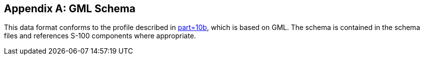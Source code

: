 [[annex-c]]
[appendix,obligation=normative]
== GML Schema

This data format conforms to the profile described in <<S100,part=10b>>, which is
based on GML. The schema is contained in the schema files and references S-100
components where appropriate.
